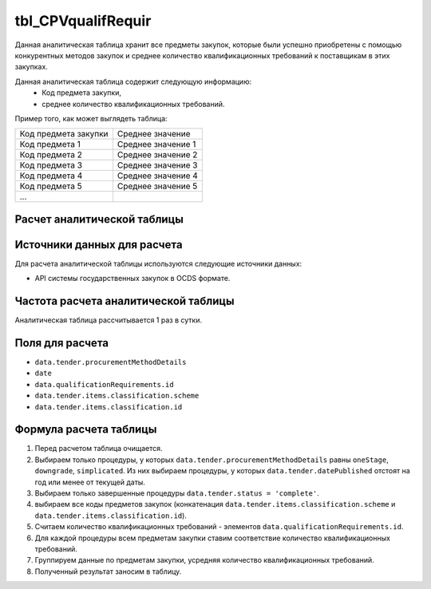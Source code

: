 .. _tbl_CPVqualifRequir:

tbl_CPVqualifRequir
===================

Данная аналитическая таблица хранит все предметы закупок, которые были успешно приобретены с помощью конкурентных методов закупок и среднее количество квалификационных требований к поставщикам в этих закупках.

Данная аналитическая таблица содержит следующую информацию:
 - Код предмета закупки,
 - среднее количество квалификационных требований.
 
Пример того, как может выглядеть таблица:

==================== ==================
Код предмета закупки Среднее значение
-------------------- ------------------
Код предмета 1       Среднее значение 1
Код предмета 2       Среднее значение 2
Код предмета 3       Среднее значение 3
Код предмета 4       Среднее значение 4
Код предмета 5       Среднее значение 5
...
==================== ==================

****************************
Расчет аналитической таблицы
****************************

****************************
Источники данных для расчета
****************************

Для расчета аналитической таблицы используются следующие источники данных:

- API системы государственных закупок в OCDS формате.

*************************************
Частота расчета аналитической таблицы
*************************************

Аналитическая таблица рассчитывается 1 раз в сутки.

****************
Поля для расчета
****************

- ``data.tender.procurementMethodDetails``
- ``date``
- ``data.qualificationRequirements.id``
- ``data.tender.items.classification.scheme``
- ``data.tender.items.classification.id``

***********************
Формула расчета таблицы
***********************

1. Перед расчетом таблица очищается.
2. Выбираем только процедуры, у которых ``data.tender.procurementMethodDetails`` равны ``oneStage``, ``downgrade``, ``simplicated``. Из них выбираем процедуры, у которых ``data.tender.datePublished`` отстоят на год или менее от текущей даты.
3. Выбираем только завершенные процедуры ``data.tender.status = 'complete'``.
4. выбираем все коды предметов закупок (конкатенация ``data.tender.items.classification.scheme`` и ``data.tender.items.classification.id``).
5. Считаем количество квалификационных требований - элементов ``data.qualificationRequirements.id``.
6. Для каждой процедуры всем предметам закупки ставим соответствие количество квалификационных требований.
7. Группируем данные по предметам закупки, усредняя количество квалификационных требований.
8. Полученный результат заносим в таблицу.
